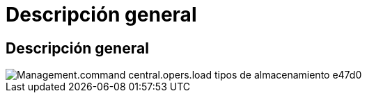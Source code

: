 = Descripción general
:allow-uri-read: 




== Descripción general

image::Management.command_center.operations.load_storage_types-e47d0.png[Management.command central.opers.load tipos de almacenamiento e47d0]
